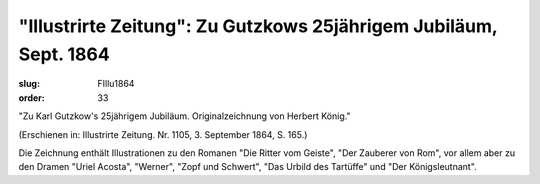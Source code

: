 "Illustrirte Zeitung": Zu Gutzkows 25jährigem Jubiläum, Sept. 1864
==================================================================

:slug: FIllu1864
:order: 33

"Zu Karl Gutzkow's 25jährigem Jubiläum. Originalzeichnung von Herbert König."

.. class:: source

  (Erschienen in: Illustrirte Zeitung. Nr. 1105, 3. September 1864, S. 165.)

Die Zeichnung enthält Illustrationen zu den Romanen "Die Ritter vom Geiste", "Der Zauberer von Rom", vor allem aber zu den Dramen "Uriel Acosta", "Werner", "Zopf und Schwert", "Das Urbild des Tartüffe" und "Der Königsleutnant".
